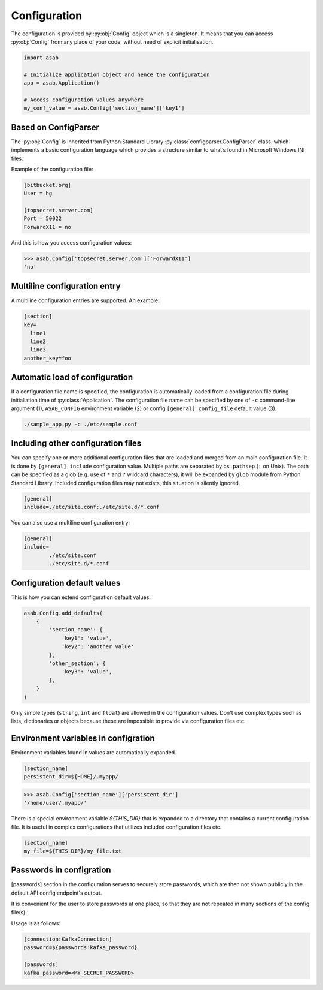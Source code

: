 Configuration
=============

.. py:currentmodule:: asab

.. py:data:: Config

The configuration is provided by :py:obj:`Config` object which is a singleton. It means that you can access :py:obj:`Config` from any place of your code, without need of explicit initialisation.

.. code:: python

	import asab
	
	# Initialize application object and hence the configuration
	app = asab.Application()

	# Access configuration values anywhere
	my_conf_value = asab.Config['section_name']['key1']


Based on ConfigParser
---------------------

The  :py:obj:`Config` is inherited from Python Standard Library :py:class:`configparser.ConfigParser` class. which implements a basic configuration language which provides a structure similar to what’s found in Microsoft Windows INI files. 

.. py:currentmodule:: asab.config

.. py:class:: ConfigParser

Example of the configuration file:

.. code:: ini

	[bitbucket.org]
	User = hg

	[topsecret.server.com]
	Port = 50022
	ForwardX11 = no


And this is how you access configuration values:

.. code:: python

	>>> asab.Config['topsecret.server.com']['ForwardX11']
	'no'


.. py:currentmodule:: asab


Multiline configuration entry
-----------------------------

A multiline configuration entries are supported.
An example:

.. code:: ini

	[section]
	key=
	  line1
	  line2
	  line3
	another_key=foo


Automatic load of configuration
-------------------------------

If a configuration file name is specified, the configuration is automatically loaded from a configuration file during initialiation time of :py:class:`Application`.
The configuration file name can be specified by one of ``-c`` command-line argument (1), ``ASAB_CONFIG`` environment variable (2) or config ``[general] config_file`` default value (3).

.. code:: shell

	./sample_app.py -c ./etc/sample.conf



Including other configuration files
-----------------------------------

You can specify one or more additional configuration files that are loaded and merged from an main configuration file.
It is done by ``[general] include`` configuration value. Multiple paths are separated by ``os.pathsep`` (``:`` on Unix).
The path can be specified as a glob (e.g. use of ``*`` and ``?`` wildcard characters), it will be expanded by ``glob`` module from Python Standard Library.
Included configuration files may not exists, this situation is silently ignored.

.. code:: ini

	[general]
	include=./etc/site.conf:./etc/site.d/*.conf


You can also use a multiline configuration entry:

.. code:: ini

	[general]
	include=
		./etc/site.conf
		./etc/site.d/*.conf



Configuration default values
----------------------------

.. py:method:: Config.add_defaults(dictionary)

This is how you can extend configuration default values:

.. code:: python

	asab.Config.add_defaults(
	    {
	        'section_name': {
	            'key1': 'value',
	            'key2': 'another value'
	        },
	        'other_section': {
	            'key3': 'value',
	        },
	    }
	)

Only simple types (``string``, ``int`` and ``float``) are allowed in the configuration values.
Don't use complex types such as lists, dictionaries or objects because these are impossible to provide via configuration files etc.


Environment variables in configration
-------------------------------------

Environment variables found in values are automatically expanded.

.. code:: ini

	[section_name]
	persistent_dir=${HOME}/.myapp/

.. code:: python

	>>> asab.Config['section_name']['persistent_dir']
	'/home/user/.myapp/'

There is a special environment variable `${THIS_DIR}` that is expanded to a directory that contains a current configuration file.
It is useful in complex configurations that utilizes included configuration files etc.

.. code:: ini

	[section_name]
	my_file=${THIS_DIR}/my_file.txt


Passwords in configration
-------------------------------------

[passwords] section in the configuration serves to securely store passwords,
which are then not shown publicly in the default API config endpoint's output.

It is convenient for the user to store passwords at one place,
so that they are not repeated in many sections of the config file(s).

Usage is as follows:

.. code:: ini

	[connection:KafkaConnection]
	password=${passwords:kafka_password}

	[passwords]
	kafka_password=<MY_SECRET_PASSWORD>
